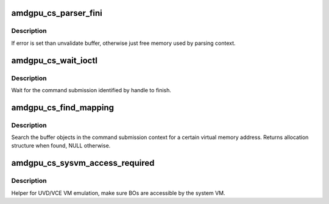 .. -*- coding: utf-8; mode: rst -*-
.. src-file: drivers/gpu/drm/amd/amdgpu/amdgpu_cs.c

.. _`amdgpu_cs_parser_fini`:

amdgpu_cs_parser_fini
=====================

.. c:function:: void amdgpu_cs_parser_fini(struct amdgpu_cs_parser *parser, int error, bool backoff)

    clean parser states

    :param struct amdgpu_cs_parser \*parser:
        parser structure holding parsing context.

    :param int error:
        error number

    :param bool backoff:
        *undescribed*

.. _`amdgpu_cs_parser_fini.description`:

Description
-----------

If error is set than unvalidate buffer, otherwise just free memory
used by parsing context.

.. _`amdgpu_cs_wait_ioctl`:

amdgpu_cs_wait_ioctl
====================

.. c:function:: int amdgpu_cs_wait_ioctl(struct drm_device *dev, void *data, struct drm_file *filp)

    wait for a command submission to finish

    :param struct drm_device \*dev:
        drm device

    :param void \*data:
        data from userspace

    :param struct drm_file \*filp:
        file private

.. _`amdgpu_cs_wait_ioctl.description`:

Description
-----------

Wait for the command submission identified by handle to finish.

.. _`amdgpu_cs_find_mapping`:

amdgpu_cs_find_mapping
======================

.. c:function:: struct amdgpu_bo_va_mapping *amdgpu_cs_find_mapping(struct amdgpu_cs_parser *parser, uint64_t addr, struct amdgpu_bo **bo)

    find bo_va for VM address

    :param struct amdgpu_cs_parser \*parser:
        command submission parser context

    :param uint64_t addr:
        VM address

    :param struct amdgpu_bo \*\*bo:
        resulting BO of the mapping found

.. _`amdgpu_cs_find_mapping.description`:

Description
-----------

Search the buffer objects in the command submission context for a certain
virtual memory address. Returns allocation structure when found, NULL
otherwise.

.. _`amdgpu_cs_sysvm_access_required`:

amdgpu_cs_sysvm_access_required
===============================

.. c:function:: int amdgpu_cs_sysvm_access_required(struct amdgpu_cs_parser *parser)

    make BOs accessible by the system VM

    :param struct amdgpu_cs_parser \*parser:
        command submission parser context

.. _`amdgpu_cs_sysvm_access_required.description`:

Description
-----------

Helper for UVD/VCE VM emulation, make sure BOs are accessible by the system VM.

.. This file was automatic generated / don't edit.


